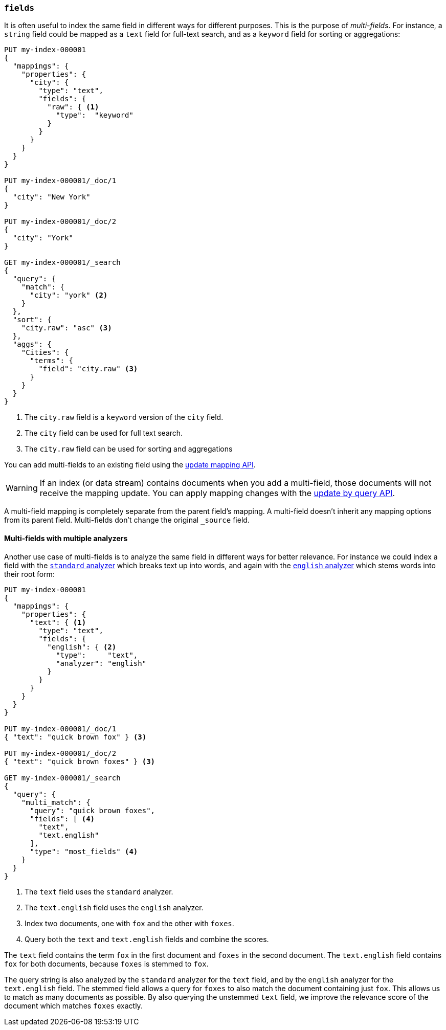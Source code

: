 [[multi-fields]]
=== `fields`

It is often useful to index the same field in different ways for different
purposes. This is the purpose of _multi-fields_. For instance, a `string`
field could be mapped as a `text` field for full-text
search, and as a `keyword` field for sorting or aggregations:

[source,console]
--------------------------------------------------
PUT my-index-000001
{
  "mappings": {
    "properties": {
      "city": {
        "type": "text",
        "fields": {
          "raw": { <1>
            "type":  "keyword"
          }
        }
      }
    }
  }
}

PUT my-index-000001/_doc/1
{
  "city": "New York"
}

PUT my-index-000001/_doc/2
{
  "city": "York"
}

GET my-index-000001/_search
{
  "query": {
    "match": {
      "city": "york" <2>
    }
  },
  "sort": {
    "city.raw": "asc" <3>
  },
  "aggs": {
    "Cities": {
      "terms": {
        "field": "city.raw" <3>
      }
    }
  }
}
--------------------------------------------------

<1> The `city.raw` field is a `keyword` version of the `city` field.
<2> The `city` field can be used for full text search.
<3> The `city.raw` field can be used for sorting and aggregations

You can add multi-fields to an existing field using the
<<indices-put-mapping,update mapping API>>.

WARNING: If an index (or data stream) contains documents when you add a multi-field,
those documents will not receive the mapping update. You can apply mapping changes
with the <<docs-update-by-query,update by query API>>.

A multi-field mapping is completely separate from the parent field's mapping. A
multi-field doesn't inherit any mapping options from its parent field.
Multi-fields don't change the original `_source` field.

==== Multi-fields with multiple analyzers

Another use case of multi-fields is to analyze the same field in different
ways for better relevance. For instance we could index a field with the
<<analysis-standard-analyzer,`standard` analyzer>> which breaks text up into
words, and again with the <<english-analyzer,`english` analyzer>>
which stems words into their root form:

[source,console]
--------------------------------------------------
PUT my-index-000001
{
  "mappings": {
    "properties": {
      "text": { <1>
        "type": "text",
        "fields": {
          "english": { <2>
            "type":     "text",
            "analyzer": "english"
          }
        }
      }
    }
  }
}

PUT my-index-000001/_doc/1
{ "text": "quick brown fox" } <3>

PUT my-index-000001/_doc/2
{ "text": "quick brown foxes" } <3>

GET my-index-000001/_search
{
  "query": {
    "multi_match": {
      "query": "quick brown foxes",
      "fields": [ <4>
        "text",
        "text.english"
      ],
      "type": "most_fields" <4>
    }
  }
}
--------------------------------------------------

<1> The `text` field uses the `standard` analyzer.
<2> The `text.english` field uses the `english` analyzer.
<3> Index two documents, one with `fox` and the other with `foxes`.
<4> Query both the `text` and `text.english` fields and combine the scores.

The `text` field contains the term `fox` in the first document and `foxes` in
the second document. The `text.english` field contains `fox` for both
documents, because `foxes` is stemmed to `fox`.

The query string is also analyzed by the `standard` analyzer for the `text`
field, and by the `english` analyzer for the `text.english` field. The
stemmed field allows a query for `foxes` to also match the document containing
just `fox`. This allows us to match as many documents as possible. By also
querying the unstemmed `text` field, we improve the relevance score of the
document which matches `foxes` exactly.
